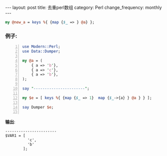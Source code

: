 #+BEGIN_HTML
---
layout: post
title: 去重perl数组
category: Perl
change_frequency: monthly
---
#+END_HTML
#+begin_src perl
    my @new_a = keys %{ {map {$_ => } @a} };
#+end_src

*** 例子:
#+begin_src perl -n :results output
  use Modern::Perl;
  use Data::Dumper;
  
  my @a = (
      { a => 'b'},
      { a => 'c'},
      { a => 'b'},
  );
  
  say "-----------------------";
  
  my $e = [ keys %{ {map {$_ => 1}  map {$_->{a} } @a } } ];
  
  say Dumper $e;
  
#+end_src
*输出*:
#+RESULTS:
: -----------------------
: $VAR1 = [
:           'c',
:           'b'
:         ];
: 



    
